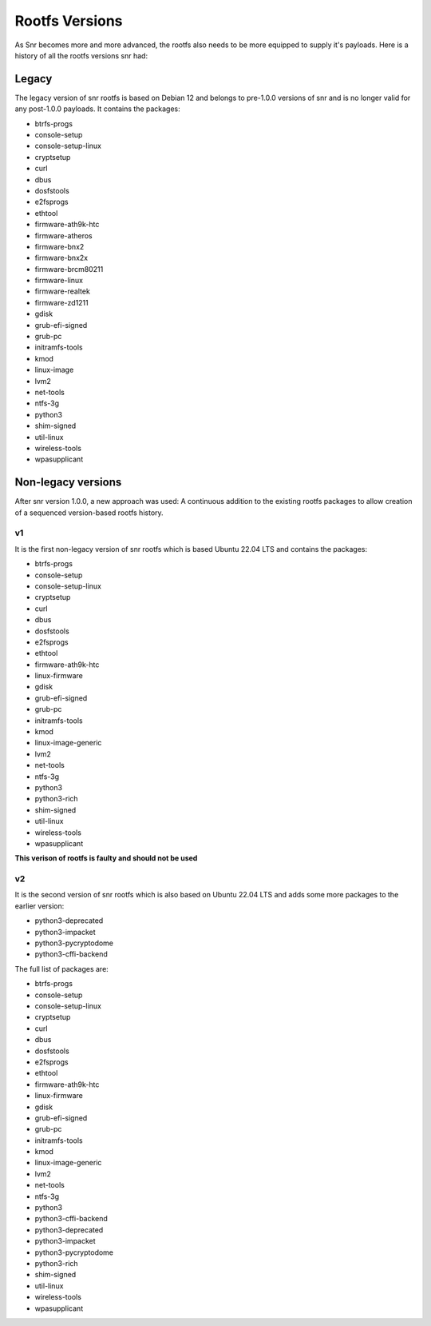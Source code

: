 Rootfs Versions
===============

As Snr becomes more and more advanced, the rootfs also needs to be more equipped to supply it's payloads. Here is a history of all the rootfs versions snr had:

Legacy
------

The legacy version of snr rootfs is based on Debian 12 and belongs to pre-1.0.0 versions of snr and is no longer valid for any post-1.0.0 payloads.
It contains the packages:

* btrfs-progs
* console-setup
* console-setup-linux
* cryptsetup
* curl
* dbus
* dosfstools
* e2fsprogs
* ethtool
* firmware-ath9k-htc
* firmware-atheros
* firmware-bnx2
* firmware-bnx2x
* firmware-brcm80211
* firmware-linux
* firmware-realtek
* firmware-zd1211
* gdisk
* grub-efi-signed
* grub-pc
* initramfs-tools
* kmod
* linux-image
* lvm2
* net-tools
* ntfs-3g
* python3
* shim-signed
* util-linux
* wireless-tools
* wpasupplicant

.. versionremoved:: 1.0.0

Non-legacy versions
-------------------

After snr version 1.0.0, a new approach was used: A continuous addition to the existing rootfs packages to allow creation of a sequenced version-based rootfs history.

v1
^^

It is the first non-legacy version of snr rootfs which is based Ubuntu 22.04 LTS and contains the packages:

* btrfs-progs
* console-setup
* console-setup-linux
* cryptsetup
* curl
* dbus
* dosfstools
* e2fsprogs
* ethtool
* firmware-ath9k-htc
* linux-firmware
* gdisk
* grub-efi-signed
* grub-pc
* initramfs-tools
* kmod
* linux-image-generic
* lvm2
* net-tools
* ntfs-3g
* python3
* python3-rich
* shim-signed
* util-linux
* wireless-tools
* wpasupplicant

**This verison of rootfs is faulty and should not be used**

.. versionadded:: 1.0.0
.. versionremoved:: 1.1.0

v2
^^

It is the second version of snr rootfs which is also based on Ubuntu 22.04 LTS and adds some more packages to the earlier version:

* python3-deprecated
* python3-impacket
* python3-pycryptodome
* python3-cffi-backend

The full list of packages are:

* btrfs-progs
* console-setup
* console-setup-linux
* cryptsetup
* curl
* dbus
* dosfstools
* e2fsprogs
* ethtool
* firmware-ath9k-htc
* linux-firmware
* gdisk
* grub-efi-signed
* grub-pc
* initramfs-tools
* kmod
* linux-image-generic
* lvm2
* net-tools
* ntfs-3g
* python3
* python3-cffi-backend
* python3-deprecated
* python3-impacket
* python3-pycryptodome
* python3-rich
* shim-signed
* util-linux
* wireless-tools
* wpasupplicant

.. versionadded: 1.1.0
